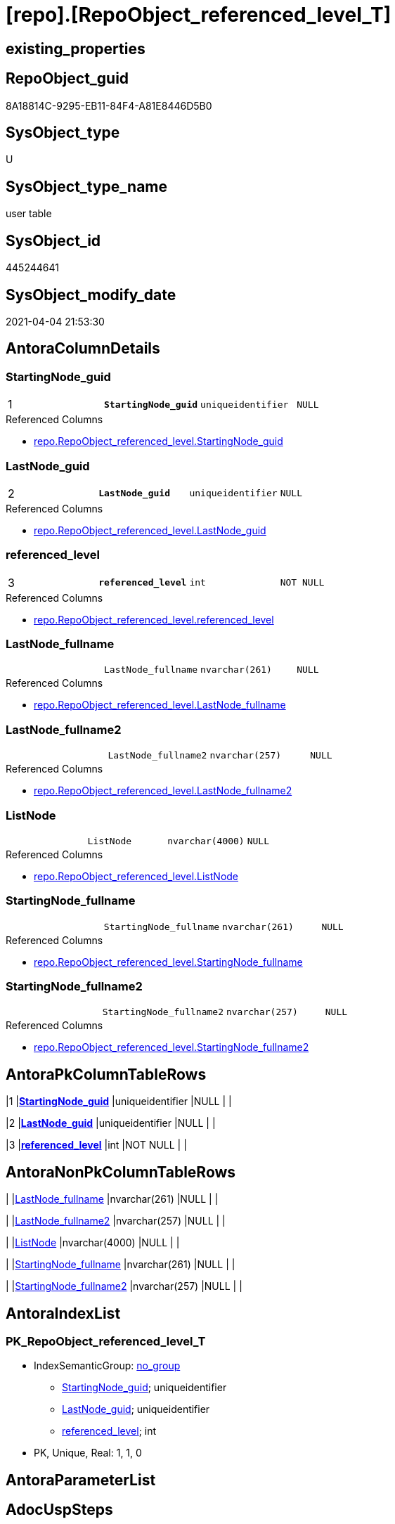 = [repo].[RepoObject_referenced_level_T]

== existing_properties

// tag::existing_properties[]
:ExistsProperty--AntoraReferencedList:
:ExistsProperty--AntoraReferencingList:
:ExistsProperty--has_history:
:ExistsProperty--has_history_columns:
:ExistsProperty--is_persistence:
:ExistsProperty--is_persistence_check_duplicate_per_pk:
:ExistsProperty--is_persistence_check_for_empty_source:
:ExistsProperty--is_persistence_delete_changed:
:ExistsProperty--is_persistence_delete_missing:
:ExistsProperty--is_persistence_insert:
:ExistsProperty--is_persistence_truncate:
:ExistsProperty--is_persistence_update_changed:
:ExistsProperty--persistence_source_RepoObject_fullname:
:ExistsProperty--persistence_source_RepoObject_fullname2:
:ExistsProperty--persistence_source_RepoObject_guid:
:ExistsProperty--persistence_source_RepoObject_xref:
:ExistsProperty--pk_index_guid:
:ExistsProperty--pk_IndexPatternColumnDatatype:
:ExistsProperty--pk_IndexPatternColumnName:
:ExistsProperty--usp_persistence_RepoObject_guid:
:ExistsProperty--FK:
:ExistsProperty--AntoraIndexList:
:ExistsProperty--Columns:
// end::existing_properties[]

== RepoObject_guid

// tag::RepoObject_guid[]
8A18814C-9295-EB11-84F4-A81E8446D5B0
// end::RepoObject_guid[]

== SysObject_type

// tag::SysObject_type[]
U 
// end::SysObject_type[]

== SysObject_type_name

// tag::SysObject_type_name[]
user table
// end::SysObject_type_name[]

== SysObject_id

// tag::SysObject_id[]
445244641
// end::SysObject_id[]

== SysObject_modify_date

// tag::SysObject_modify_date[]
2021-04-04 21:53:30
// end::SysObject_modify_date[]

== AntoraColumnDetails

// tag::AntoraColumnDetails[]
[[column-StartingNode_guid]]
=== StartingNode_guid

[cols="d,m,m,m,m,d"]
|===
|1
|*StartingNode_guid*
|uniqueidentifier
|NULL
|
|
|===

.Referenced Columns
--
* xref:repo.RepoObject_referenced_level.adoc#column-StartingNode_guid[repo.RepoObject_referenced_level.StartingNode_guid]
--


[[column-LastNode_guid]]
=== LastNode_guid

[cols="d,m,m,m,m,d"]
|===
|2
|*LastNode_guid*
|uniqueidentifier
|NULL
|
|
|===

.Referenced Columns
--
* xref:repo.RepoObject_referenced_level.adoc#column-LastNode_guid[repo.RepoObject_referenced_level.LastNode_guid]
--


[[column-referenced_level]]
=== referenced_level

[cols="d,m,m,m,m,d"]
|===
|3
|*referenced_level*
|int
|NOT NULL
|
|
|===

.Referenced Columns
--
* xref:repo.RepoObject_referenced_level.adoc#column-referenced_level[repo.RepoObject_referenced_level.referenced_level]
--


[[column-LastNode_fullname]]
=== LastNode_fullname

[cols="d,m,m,m,m,d"]
|===
|
|LastNode_fullname
|nvarchar(261)
|NULL
|
|
|===

.Referenced Columns
--
* xref:repo.RepoObject_referenced_level.adoc#column-LastNode_fullname[repo.RepoObject_referenced_level.LastNode_fullname]
--


[[column-LastNode_fullname2]]
=== LastNode_fullname2

[cols="d,m,m,m,m,d"]
|===
|
|LastNode_fullname2
|nvarchar(257)
|NULL
|
|
|===

.Referenced Columns
--
* xref:repo.RepoObject_referenced_level.adoc#column-LastNode_fullname2[repo.RepoObject_referenced_level.LastNode_fullname2]
--


[[column-ListNode]]
=== ListNode

[cols="d,m,m,m,m,d"]
|===
|
|ListNode
|nvarchar(4000)
|NULL
|
|
|===

.Referenced Columns
--
* xref:repo.RepoObject_referenced_level.adoc#column-ListNode[repo.RepoObject_referenced_level.ListNode]
--


[[column-StartingNode_fullname]]
=== StartingNode_fullname

[cols="d,m,m,m,m,d"]
|===
|
|StartingNode_fullname
|nvarchar(261)
|NULL
|
|
|===

.Referenced Columns
--
* xref:repo.RepoObject_referenced_level.adoc#column-StartingNode_fullname[repo.RepoObject_referenced_level.StartingNode_fullname]
--


[[column-StartingNode_fullname2]]
=== StartingNode_fullname2

[cols="d,m,m,m,m,d"]
|===
|
|StartingNode_fullname2
|nvarchar(257)
|NULL
|
|
|===

.Referenced Columns
--
* xref:repo.RepoObject_referenced_level.adoc#column-StartingNode_fullname2[repo.RepoObject_referenced_level.StartingNode_fullname2]
--


// end::AntoraColumnDetails[]

== AntoraPkColumnTableRows

// tag::AntoraPkColumnTableRows[]
|1
|*<<column-StartingNode_guid>>*
|uniqueidentifier
|NULL
|
|

|2
|*<<column-LastNode_guid>>*
|uniqueidentifier
|NULL
|
|

|3
|*<<column-referenced_level>>*
|int
|NOT NULL
|
|






// end::AntoraPkColumnTableRows[]

== AntoraNonPkColumnTableRows

// tag::AntoraNonPkColumnTableRows[]



|
|<<column-LastNode_fullname>>
|nvarchar(261)
|NULL
|
|

|
|<<column-LastNode_fullname2>>
|nvarchar(257)
|NULL
|
|

|
|<<column-ListNode>>
|nvarchar(4000)
|NULL
|
|

|
|<<column-StartingNode_fullname>>
|nvarchar(261)
|NULL
|
|

|
|<<column-StartingNode_fullname2>>
|nvarchar(257)
|NULL
|
|

// end::AntoraNonPkColumnTableRows[]

== AntoraIndexList

// tag::AntoraIndexList[]

[[index-PK_RepoObject_referenced_level_T]]
=== PK_RepoObject_referenced_level_T

* IndexSemanticGroup: xref:index/IndexSemanticGroup.adoc#_no_group[no_group]
+
--
* <<column-StartingNode_guid>>; uniqueidentifier
* <<column-LastNode_guid>>; uniqueidentifier
* <<column-referenced_level>>; int
--
* PK, Unique, Real: 1, 1, 0

// end::AntoraIndexList[]

== AntoraParameterList

// tag::AntoraParameterList[]

// end::AntoraParameterList[]

== AdocUspSteps

// tag::AdocUspSteps[]

// end::AdocUspSteps[]


== example1

// tag::example1[]

// end::example1[]


== example2

// tag::example2[]

// end::example2[]


== example3

// tag::example3[]

// end::example3[]


== pk_IndexSemanticGroup

// tag::pk_IndexSemanticGroup[]

// end::pk_IndexSemanticGroup[]


== ReferencedObjectList

// tag::ReferencedObjectList[]

// end::ReferencedObjectList[]


== is_repo_managed

// tag::is_repo_managed[]

// end::is_repo_managed[]


== microsoft_database_tools_support

// tag::microsoft_database_tools_support[]

// end::microsoft_database_tools_support[]


== MS_Description

// tag::MS_Description[]

// end::MS_Description[]


== UspExamples

// tag::UspExamples[]

// end::UspExamples[]


== UspParameters

// tag::UspParameters[]

// end::UspParameters[]


== example4

// tag::example4[]

// end::example4[]


== example5

// tag::example5[]

// end::example5[]


== AntoraReferencedList

// tag::AntoraReferencedList[]
* xref:repo.RepoObject_referenced_level.adoc[]
// end::AntoraReferencedList[]


== AntoraReferencingList

// tag::AntoraReferencingList[]
* xref:docs.ftv_RepoObject_Reference_PlantUml_EntityRefList.adoc[]
* xref:repo.ftv_RepoObject_ReferencedReferencing.adoc[]
* xref:repo.usp_PERSIST_RepoObject_referenced_level_T.adoc[]
// end::AntoraReferencingList[]


== has_history

// tag::has_history[]
0
// end::has_history[]


== has_history_columns

// tag::has_history_columns[]
0
// end::has_history_columns[]


== is_persistence

// tag::is_persistence[]
1
// end::is_persistence[]


== is_persistence_check_duplicate_per_pk

// tag::is_persistence_check_duplicate_per_pk[]
0
// end::is_persistence_check_duplicate_per_pk[]


== is_persistence_check_for_empty_source

// tag::is_persistence_check_for_empty_source[]
0
// end::is_persistence_check_for_empty_source[]


== is_persistence_delete_changed

// tag::is_persistence_delete_changed[]
0
// end::is_persistence_delete_changed[]


== is_persistence_delete_missing

// tag::is_persistence_delete_missing[]
0
// end::is_persistence_delete_missing[]


== is_persistence_insert

// tag::is_persistence_insert[]
1
// end::is_persistence_insert[]


== is_persistence_truncate

// tag::is_persistence_truncate[]
1
// end::is_persistence_truncate[]


== is_persistence_update_changed

// tag::is_persistence_update_changed[]
0
// end::is_persistence_update_changed[]


== persistence_source_RepoObject_fullname

// tag::persistence_source_RepoObject_fullname[]
[repo].[RepoObject_referenced_level]
// end::persistence_source_RepoObject_fullname[]


== persistence_source_RepoObject_fullname2

// tag::persistence_source_RepoObject_fullname2[]
repo.RepoObject_referenced_level
// end::persistence_source_RepoObject_fullname2[]


== persistence_source_RepoObject_guid

// tag::persistence_source_RepoObject_guid[]
27E90A1E-7495-EB11-84F4-A81E8446D5B0
// end::persistence_source_RepoObject_guid[]


== persistence_source_RepoObject_xref

// tag::persistence_source_RepoObject_xref[]
xref:repo.RepoObject_referenced_level.adoc[]
// end::persistence_source_RepoObject_xref[]


== pk_index_guid

// tag::pk_index_guid[]
53FECAF3-1196-EB11-84F4-A81E8446D5B0
// end::pk_index_guid[]


== pk_IndexPatternColumnDatatype

// tag::pk_IndexPatternColumnDatatype[]
uniqueidentifier,uniqueidentifier,int
// end::pk_IndexPatternColumnDatatype[]


== pk_IndexPatternColumnName

// tag::pk_IndexPatternColumnName[]
StartingNode_guid,LastNode_guid,referenced_level
// end::pk_IndexPatternColumnName[]


== usp_persistence_RepoObject_guid

// tag::usp_persistence_RepoObject_guid[]
8B18814C-9295-EB11-84F4-A81E8446D5B0
// end::usp_persistence_RepoObject_guid[]


== sql_modules_definition

// tag::sql_modules_definition[]
[source,sql]
----

----
// end::sql_modules_definition[]


